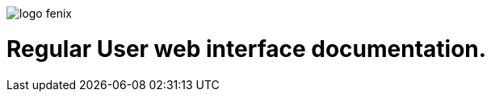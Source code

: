 ifndef::imagesdir[:imagesdir: images]
ifndef::sourcedir[:sourcedir: ../../main/java]

image::logo-fenix.png[scaledwidth=75%]

= Regular User web interface documentation.




